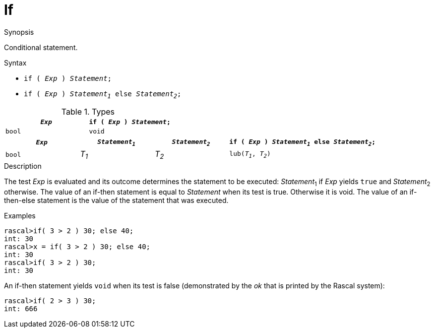 [[Statements-If]]
# If
:concept: Statements/If

.Synopsis

Conditional statement.

.Syntax

*  `if ( _Exp_ ) _Statement_;`
*  `if ( _Exp_ ) _Statement~1~_ else _Statement~2~_;`

.Types
|====
| `_Exp_` | `if ( _Exp_ ) _Statement_;` 

| `bool`  |  `void`                     
|====

[cols="20,20,20,40"]
|====
| `_Exp_` | `_Statement~1~_` | `_Statement~2~_` | `if ( _Exp_ ) _Statement~1~_ else _Statement~2~_;` 

| `bool`  |  _T~1~_        | _T~2~_         | `lub(_T~1~_, _T~2~_)`                              
|====

.Function

.Description
The test _Exp_ is evaluated and its outcome determines the statement to be executed: 
_Statement_~1~ if _Exp_ yields `true` and _Statement_~2~ otherwise. 
The value of an if-then statement is equal to _Statement_ when its test is true. Otherwise it is void.
The value of an if-then-else statement is the value of the statement that was executed.

.Examples
[source,rascal-shell]
----
rascal>if( 3 > 2 ) 30; else 40;
int: 30
rascal>x = if( 3 > 2 ) 30; else 40;
int: 30
rascal>if( 3 > 2 ) 30;
int: 30
----
An if-then statement yields `void`  when its test is false
(demonstrated by the __ok__ that is printed by the Rascal system):
[source,rascal-shell]
----
rascal>if( 2 > 3 ) 30;
int: 666
----

.Benefits

.Pitfalls


:leveloffset: +1

:leveloffset: -1